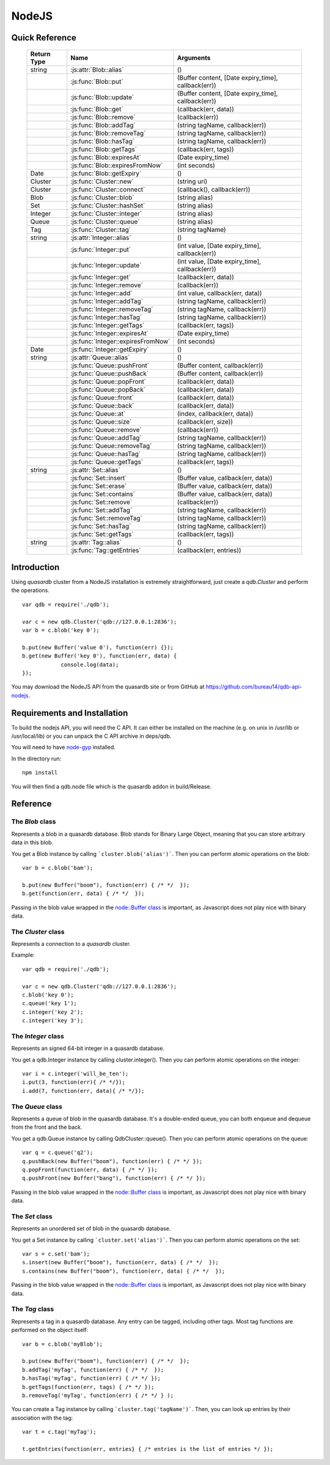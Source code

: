 NodeJS
======

Quick Reference
---------------

 ================ ============================================ =====================================================================================
   Return Type     Name                                         Arguments                                                                       
 ================ ============================================ =====================================================================================
  string           :js:attr:`Blob::alias`                       ()
  ..               :js:func:`Blob::put`                         (Buffer content, [Date expiry_time], callback(err))
  ..               :js:func:`Blob::update`                      (Buffer content, [Date expiry_time], callback(err))
  ..               :js:func:`Blob::get`                         (callback(err, data))
  ..               :js:func:`Blob::remove`                      (callback(err))
  ..               :js:func:`Blob::addTag`                      (string tagName, callback(err))
  ..               :js:func:`Blob::removeTag`                   (string tagName, callback(err))
  ..               :js:func:`Blob::hasTag`                      (string tagName, callback(err))
  ..               :js:func:`Blob::getTags`                     (callback(err, tags))
  ..               :js:func:`Blob::expiresAt`                   (Date expiry_time)
  ..               :js:func:`Blob::expiresFromNow`              (int seconds)
  Date             :js:func:`Blob::getExpiry`                   ()
  Cluster          :js:func:`Cluster::new`                      (string uri)
  Cluster          :js:func:`Cluster::connect`                  (callback(), callback(err))
  Blob             :js:func:`Cluster::blob`                     (string alias)
  Set              :js:func:`Cluster::hashSet`                  (string alias)
  Integer          :js:func:`Cluster::integer`                  (string alias)
  Queue            :js:func:`Cluster::queue`                    (string alias)
  Tag              :js:func:`Cluster::tag`                      (string tagName)
  string           :js:attr:`Integer::alias`                    ()
  ..               :js:func:`Integer::put`                      (int value, [Date expiry_time], callback(err))
  ..               :js:func:`Integer::update`                   (int value, [Date expiry_time], callback(err))
  ..               :js:func:`Integer::get`                      (callback(err, data))
  ..               :js:func:`Integer::remove`                   (callback(err))
  ..               :js:func:`Integer::add`                      (int value, callback(err, data))
  ..               :js:func:`Integer::addTag`                   (string tagName, callback(err))
  ..               :js:func:`Integer::removeTag`                (string tagName, callback(err))
  ..               :js:func:`Integer::hasTag`                   (string tagName, callback(err))
  ..               :js:func:`Integer::getTags`                  (callback(err, tags))
  ..               :js:func:`Integer::expiresAt`                (Date expiry_time)
  ..               :js:func:`Integer::expiresFromNow`           (int seconds)
  Date             :js:func:`Integer::getExpiry`                ()
  string           :js:attr:`Queue::alias`                      ()
  ..               :js:func:`Queue::pushFront`                  (Buffer content, callback(err))
  ..               :js:func:`Queue::pushBack`                   (Buffer content, callback(err))
  ..               :js:func:`Queue::popFront`                   (callback(err, data))
  ..               :js:func:`Queue::popBack`                    (callback(err, data))
  ..               :js:func:`Queue::front`                      (callback(err, data))
  ..               :js:func:`Queue::back`                       (callback(err, data))
  ..               :js:func:`Queue::at`                         (index, callback(err, data))
  ..               :js:func:`Queue::size`                       (callback(err, size))
  ..               :js:func:`Queue::remove`                     (callback(err))
  ..               :js:func:`Queue::addTag`                     (string tagName, callback(err))
  ..               :js:func:`Queue::removeTag`                  (string tagName, callback(err))
  ..               :js:func:`Queue::hasTag`                     (string tagName, callback(err))
  ..               :js:func:`Queue::getTags`                    (callback(err, tags))
  string           :js:attr:`Set::alias`                        ()
  ..               :js:func:`Set::insert`                       (Buffer value, callback(err, data))
  ..               :js:func:`Set::erase`                        (Buffer value, callback(err, data))
  ..               :js:func:`Set::contains`                     (Buffer value, callback(err, data))
  ..               :js:func:`Set::remove`                       (callback(err))
  ..               :js:func:`Set::addTag`                       (string tagName, callback(err))
  ..               :js:func:`Set::removeTag`                    (string tagName, callback(err))
  ..               :js:func:`Set::hasTag`                       (string tagName, callback(err))
  ..               :js:func:`Set::getTags`                      (callback(err, tags))
  string           :js:attr:`Tag::alias`                        ()
  ..               :js:func:`Tag::getEntries`                   (callback(err, entries))

 ================ ============================================ =====================================================================================


Introduction
--------------

Using *quasardb* cluster from a NodeJS installation is extremely straightforward, just create a `qdb.Cluster` and perform the operations. ::
    
    var qdb = require('./qdb');

    var c = new qdb.Cluster('qdb://127.0.0.1:2836');
    var b = c.blob('key 0');
    
    b.put(new Buffer('value 0'), function(err) {});
    b.get(new Buffer('key 0'), function(err, data) {
		console.log(data);
    });

You may download the NodeJS API from the quasardb site or from GitHub at `https://github.com/bureau14/qdb-api-nodejs <https://github.com/bureau14/qdb-api-nodejs>`_.

Requirements and Installation
-----------------------------

To build the nodejs API, you will need the C API. It can either be installed on the machine (e.g. on unix in /usr/lib or /usr/local/lib) or you can unpack the C API archive in deps/qdb.

You will need to have `node-gyp <https://github.com/TooTallNate/node-gyp>`_ installed.

In the directory run::

    npm install

You will then find a qdb.node file which is the quasardb addon in build/Release.


Reference
---------

The `Blob` class
^^^^^^^^^^^^^^^^

Represents a blob in a quasardb database. Blob stands for Binary Large Object, meaning that you can store arbitrary data in this blob.

You get a Blob instance by calling ```cluster.blob('alias')```. Then you can perform atomic operations on the blob::
    
    var b = c.blob('bam');
    
    b.put(new Buffer("boom"), function(err) { /* */  });
    b.get(function(err, data) { /* */  });
    
Passing in the blob value wrapped in the `node::Buffer class <https://nodejs.org/api/all.html#all_buffer>`_ is important, as Javascript does not play nice with binary data.

.. js:class:: Blob
  
  .. js:attribute:: alias
      
      Gets the alias (i.e. its "key") of the blob in the database.
      
      :returns: A string representing the blob's key.  
  
  .. js:function:: put (Buffer content, [Date expiry_time], callback(err))
      
      Sets blob's content but fails if the blob already exists. See also update().
      
      Aliases beginning with "qdb" are reserved and cannot be used.
      
      :param Buffer content: A string representing the blob's content to be set.
      :param Date expiry_time: An optional Date with the absolute time at which the entry should expire.
      :param function callback(err): A callback or anonymous function with error parameter.
  
  .. js:function:: update (Buffer content, [Date expiry_time], callback(err))
      
      Updates the content of the blob.
      
      Aliases beginning with "qdb" are reserved and cannot be used. See also put().
      
      :param Buffer content: A Buffer representing the blob’s content to be added.
      :param Date expiry_time: An optional Date with the absolute time at which the entry should expire.
      :param function callback(err): A callback or anonymous function with error parameter.

  .. js:function:: get (callback(err, data))
      
      Retrieves the blob's content, passes to callback as data.
      
      :param function callback(err, data): A callback or anonymous function with error and data parameters.
  
  .. js:function:: remove (callback(err))
      
      Removes the blob from the cluster.
      
      :param function callback(err): A callback or anonymous function with error parameter.

  .. js:function:: addTag (string tagName, callback(err))
      
      Assigns the Blob to the specified tag.
      
      :param string tagName: The name of the tag.
      :param function callback(err): A callback or anonymous function with error parameter.

  .. js:function:: removeTag (string tagName, callback(err))
      
      Removes the Blob from the specified tag. Errors if the tag is not assigned.
      
      :param string tagName: The name of the tag.
      :param function callback(err): A callback or anonymous function with error parameter.

  .. js:function:: hasTag (string tagName, callback(err))
      
      Determines if the Blob has the specified tag.
      
      :param string tagName: The name of the tag.
      :param function callback(err): A callback or anonymous function with error parameter.

  .. js:function:: getTags (callback(err, tags))
      
      Gets an array of tag objects associated with the Blob.
      
      :param function callback(err, tags): A callback or anonymous function with error and array of tags parameters.

  .. js:function:: expiresAt (Date expiry_time)
      
      Sets the expiration time for the Blob at a given Date.
      
      :param Date expiry_time: A Date at which the Blob expires.

  .. js:function:: expiresFromNow (int seconds)
      
      Sets the expiration time for the Blob as a number of seconds from call time.
      
      :param int seconds: A number of seconds from call time at which the Blob expires.

  .. js:function:: getExpiry ()
      
      Gets the expiration time of the Blob. A return Date of Jan 1, 1970 means the Blob does not expire.
      
      :returns: A Date object with the expiration time.


The `Cluster` class
^^^^^^^^^^^^^^^^^^^

Represents a connection to a *quasardb* cluster.

Example::

    var qdb = require('./qdb');

    var c = new qdb.Cluster('qdb://127.0.0.1:2836');
    c.blob('key 0');
    c.queue('key 1');
    c.integer('key 2');
    c.integer('key 3');

.. js:class:: Cluster
  
  .. js:function:: New (uri)
      
      Creates a quasardb cluster object with the specified URI. The URI contains the addresses of the bootstraping nodes, other nodes are discovered during the first connection. Having more than one node in the URI allows to connect to the cluster even if the first node is down. ::
          
          var c = new qdb.Cluster('qdb://192.168.0.100:2836,192.168.0.101:2836');
          
      :param string uri: A string in the format "qdb://host:port[,host:port]".
  
  .. js:function:: connect (callback(), callback_on_failure(err))
      
      Connects to a quasardb cluster. The callback functions are called on either success or failure of the connection.
          
          c.connect(on_connect_success(), on_connect_failure(err));
          
      :param string uri: A string in the format "qdb://host:port[,host:port]".
  
  .. js:function:: blob (string alias)
      
      Creates a Blob associated with the specified alias. No query is performed at this point.
      
      :param string alias: the alias of the blob in the database.
      :returns: the Blob
      
  .. js:function:: integer (string alias)
      
      Creates a Integer associated with the specified alias. No query is performed at this point.
      
      :param string alias: the alias of the integer in the database.
      :returns: the Integer
  
  .. js:function:: queue (string alias)
      
      Creates a Queue associated with the specified alias. No query is performed at this point.
      
      :param string alias: the alias of the queue in the database.
      :returns: the Queue

  .. js:function:: set (string alias)
      
      Creates a Set associated with the specified alias. No query is performed at this point.
      
      :param string alias: the alias of the set in the database.
      :returns: the Set
  
  .. js:function:: tag (string tagName)
      
      Creates a Tag with the specified name.
      
      :param string tagName: the name of the tag in the database.
      :returns: the Tag

The `Integer` class
^^^^^^^^^^^^^^^^^^^

Represents an signed 64-bit integer in a quasardb database.

You get a qdb.Integer instance by calling cluster.integer(). Then you can perform atomic operations on the integer::
    
    var i = c.integer('will_be_ten');
    i.put(3, function(err){ /* */});
    i.add(7, function(err, data){ /* */});

.. js:class:: Integer
  
  .. js:attribute:: alias
      
      Gets the alias (i.e. its "key") of the set in the database.
      
      :returns: A string with the alias of the integer.
  
  .. js:function:: put (int value, [Date expiry_time], callback(err))
      
      Adds an entry. Aliases beginning with "qdb" are reserved and cannot be used.

      :param int value: The value of the integer.
      :param Date expiry_time: An optional Date with the absolute time at which the entry should expire.
      :param function callback(err): A callback or anonymous function with error parameter.
  
  .. js:function:: update (int value, [Date expiry_time], callback(err))
      
      Updates an entry. Aliases beginning with "qdb" are reserved and cannot be used.
      
      :param int value: The value of the integer.
      :param Date expiry_time: An optional Date with the absolute time at which the entry should expire.
      :param function callback(err): A callback or anonymous function with error parameter.

  .. js:function:: get (callback(err, data))
      
      Retrieves an entry's value.
      
      :param function callback(err, data): A callback or anonymous function with error and data parameters.
  
  .. js:function:: remove (callback(err))
      
      Removes the integer from the database.
      
      :param function callback(err): A callback or anonymous function with error parameter.
  
  .. js:function:: add (int value, callback(err, data))
      
      Atomically increment the value in the database.
      
      :param int value: The value to add to the value in the database.
      :param function callback(err, data): A callback or anonymous function with error and data parameters.
  
  .. js:function:: addTag (string tagName, callback(err))
      
      Assigns the Integer to the specified tag.
      
      :param string tagName: The name of the tag.
      :param function callback(err): A callback or anonymous function with error parameter.

  .. js:function:: removeTag (string tagName, callback(err))
      
      Removes the Integer from the specified tag. Errors if the tag is not assigned.
      
      :param string tagName: The name of the tag.
      :param function callback(err): A callback or anonymous function with error parameter.

  .. js:function:: hasTag (string tagName, callback(err))
      
      Determines if the Integer has the specified tag.
      
      :param string tagName: The name of the tag.
      :param function callback(err): A callback or anonymous function with error parameter.

  .. js:function:: getTags (callback(err, tags))
      
      Gets an array of tag objects associated with the Integer.
      
      :param function callback(err, tags): A callback or anonymous function with error and array of tags parameters.

  .. js:function:: expiresAt (Date expiry_time)
      
      Sets the expiration time for the Integer at a given Date.
      
      :param Date expiry_time: A Date at which the Integer expires.

  .. js:function:: expiresFromNow (int seconds)
      
      Sets the expiration time for the Integer as a number of seconds from call time.
      
      :param int seconds: A number of seconds from call time at which the Integer expires.

  .. js:function:: getExpiry ()
      
      Gets the expiration time of the Integer. A return Date of Jan 1, 1970 means the Integer does not expire.
      
      :returns: A Date object with the expiration time.


The `Queue` class
^^^^^^^^^^^^^^^^^

Represents a queue of blob in the quasardb database. It's a double-ended queue, you can both enqueue and dequeue from the front and the back.

You get a qdb.Queue instance by calling QdbCluster::queue(). Then you can perform atomic operations on the queue::
    
    var q = c.queue('q2');
    q.pushBack(new Buffer("boom"), function(err) { /* */ });
    q.popFront(function(err, data) { /* */ });
    q.pushFront(new Buffer("bang"), function(err) { /* */ });

Passing in the blob value wrapped in the `node::Buffer class <https://nodejs.org/api/all.html#all_buffer>`_ is important, as Javascript does not play nice with binary data.

.. js:class:: Queue
  
  .. js:attribute:: alias
      
      Gets the alias (i.e. its "key") of the queue in the database.
      
      :returns: A string with the alias of the queue.
  
  .. js:function:: pushFront (Buffer content, callback(err))
      
      Add a value to the front of the queue.
      
      :param string content: The value to add to the queue.
      :param function callback(err): A callback or anonymous function with error parameter.

  .. js:function:: pushBack (Buffer content, callback(err))
      
      Add a value to the back of the queue.
      
      :param string content: The value to add to the queue.
      :param function callback(err): A callback or anonymous function with error parameter.

  .. js:function:: popFront (callback(err, data))
      
      Remove the value at the front of the queue and return it.
      
      :param function callback(err, data): A callback or anonymous function with error and data parameters.

  .. js:function:: popBack (callback(err, data))
      
      Remove the value at the end of the queue and return it.
      
      :param function callback(err, data): A callback or anonymous function with error and data parameters.
  
  .. js:function:: front (callback(err, data))
      
      Retrieves the value at the front of the queue, without removing it.
      
      :param function callback(err, data): A callback or anonymous function with error and data parameters.
  
  .. js:function:: back (callback(err, data))
      
      Retrieves the value at the end of the queue, without removing it.
      
      :param function callback(err, data): A callback or anonymous function with error and data parameters.
  
  .. js:function:: at (index, callback(err, data))
      
      Retrieves the value at the index in the queue.
      
      :param index: The index of the object in the Queue.
      :param function callback(err, data): A callback or anonymous function with error and data parameters.

  .. js:function:: size (callback(err, size))
      
      Returns the size of the Queue.
      
      :param function callback(err, size): A callback or anonymous function with error and size parameters.

  .. js:function:: addTag (string tagName, callback(err))
      
      Assigns the Queue to the specified tag.
      
      :param string tagName: The name of the tag.
      :param function callback(err): A callback or anonymous function with error parameter.

  .. js:function:: removeTag (string tagName, callback(err))
      
      Removes the Queue from the specified tag. Errors if the tag is not assigned.
      
      :param string tagName: The name of the tag.
      :param function callback(err): A callback or anonymous function with error parameter.

  .. js:function:: hasTag (string tagName, callback(err))
      
      Determines if the Queue has the specified tag.
      
      :param string tagName: The name of the tag.
      :param function callback(err): A callback or anonymous function with error parameter.

  .. js:function:: getTags (callback(err, tags))
      
      Gets an array of tag objects associated with the Queue.
      
      :param function callback(err, tags): A callback or anonymous function with error and array of tags parameters.
  

The `Set` class
^^^^^^^^^^^^^^^

Represents an unordered set of blob in the quasardb database.

You get a Set instance by calling ```cluster.set('alias')```. Then you can perform atomic operations on the set::
    
    var s = c.set('bam');
    s.insert(new Buffer("boom"), function(err, data) { /* */  });
    s.contains(new Buffer("boom"), function(err, data) { /* */  });
    
Passing in the blob value wrapped in the `node::Buffer class <https://nodejs.org/api/all.html#all_buffer>`_ is important, as Javascript does not play nice with binary data.

.. js:class:: Set

  .. js:attribute:: alias
      
      Gets the alias (i.e. its "key") of the set in the database.
      
      :returns: A string with the alias of the Set.
  
  .. js:function:: insert (Buffer value, callback(err, data))
      
      Adds the specified value to the set.
      
      :param Buffer value: the value to add to the Set.
      :param function callback(err, data): A callback or anonymous function with error and data parameters.
      :returns: true if the value was added, false if it was already present in the set.

  .. js:function:: erase (Buffer value, callback(err, data))
      
      Removes the value from the set.
      
      :param Buffer value: the value to remove from the Set.
      :param function callback(err, data): A callback or anonymous function with error and data parameters.
  
  .. js:function:: contains (Buffer value, callback(err, data))
      
      Determines if the value is present in the set.
      
      :param Buffer value: the value to look for in the Set.
      :param function callback(err, data): A callback or anonymous function with error and data parameters.

  .. js:function:: addTag (string tagName, callback(err))
      
      Assigns the Set to the specified tag.
      
      :param string tagName: The name of the tag.
      :param function callback(err): A callback or anonymous function with error parameter.

  .. js:function:: removeTag (string tagName, callback(err))
      
      Removes the Set from the specified tag. Errors if the tag is not assigned.
      
      :param string tagName: The name of the tag.
      :param function callback(err): A callback or anonymous function with error parameter.

  .. js:function:: hasTag (string tagName, callback(err))
      
      Determines if the Set has the specified tag.
      
      :param string tagName: The name of the tag.
      :param function callback(err): A callback or anonymous function with error parameter.

  .. js:function:: getTags (callback(err, tags))
      
      Gets an array of tag objects associated with the Set.
      
      :param function callback(err, tags): A callback or anonymous function with error and array of tags parameters.


The `Tag` class
^^^^^^^^^^^^^^^

Represents a tag in a quasardb database. Any entry can be tagged, including other tags. Most tag functions are performed on the object itself::
    
    var b = c.blob('myBlob');
    
    b.put(new Buffer("boom"), function(err) { /* */  });
    b.addTag('myTag', function(err) { /* */  });
    b.hasTag('myTag', function(err) { /* */ });
    b.getTags(function(err, tags) { /* */ });
    b.removeTag('myTag', function(err) { /* */ } );


You can create a Tag instance by calling ```cluster.tag('tagName')```. Then, you can look up entries by their association with the tag::
    
    var t = c.tag('myTag');
    
    t.getEntries(function(err, entries} { /* entries is the list of entries */ });


.. js:class:: Tag

  .. js:attribute:: alias
      
      Gets the alias (i.e. its "name" or "key") of the tag in the database.
      
      :returns: A string with the alias of the Tag.
  
  .. js:function:: getEntities (callback(err, entities))
      
      Gets an array of entities associated with the Tag.
      
      :param function callback(err, entities): A callback or anonymous function with error and array of entities parameters.


